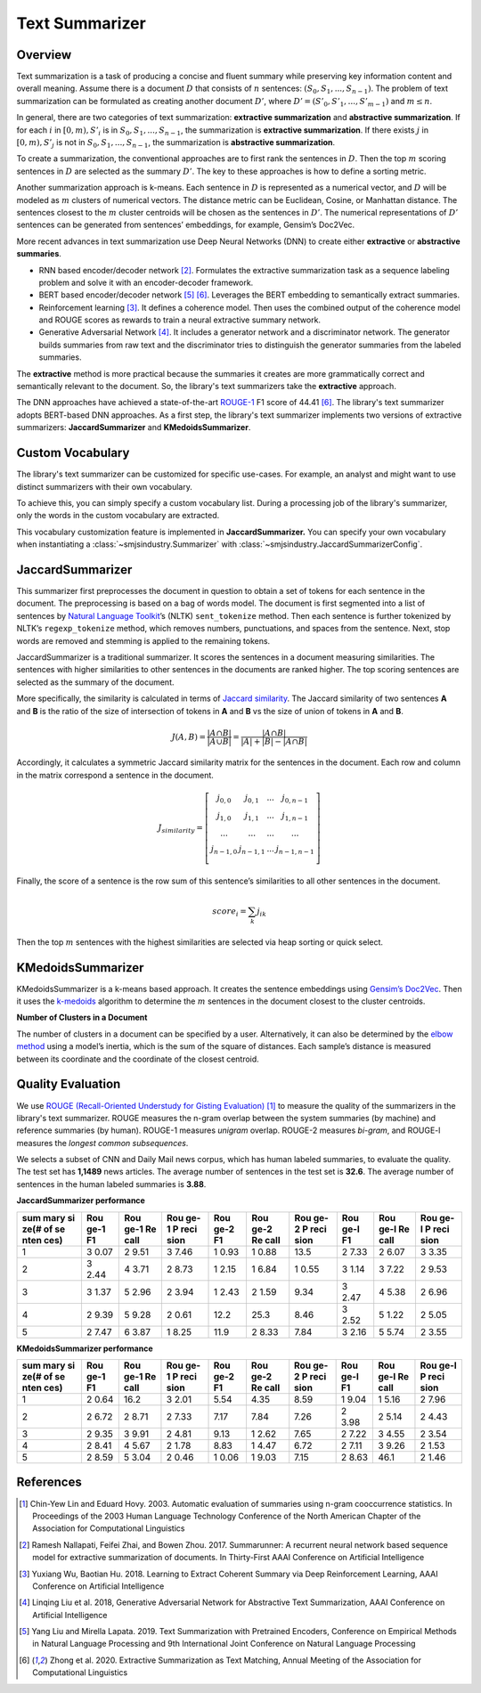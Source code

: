 Text Summarizer
===============

Overview
--------

Text summarization is a task of producing a concise and fluent summary
while preserving key information content and overall meaning. Assume
there is a document :math:`D` that consists of :math:`n` sentences: :math:`(S_0,
S_1, ..., S_{n-1})`. The problem of text summarization can be formulated
as creating another document :math:`D’`, where :math:`D’ = (S’_0, S’_1, ..., S’_{m-1})`
and :math:`m \le n`.

In general, there are two categories of text summarization:
**extractive summarization** and **abstractive summarization**. If for
each :math:`i` in :math:`[0, m), S’_i` is in :math:`{S_0, S_1, ...,
S_{n-1}}`, the summarization is **extractive summarization**. If there
exists :math:`j` in :math:`[0, m), S’_j` is not in :math:`{S_0, S_1, ..., S_{n-1}}`, the
summarization is **abstractive summarization**.

To create a summarization, the conventional approaches are to first rank
the sentences in :math:`D`. Then the top :math:`m` scoring sentences in :math:`D`
are selected as the summary :math:`D’`. The key to these approaches is how
to define a sorting metric.

Another summarization approach is k-means. Each sentence in :math:`D` is
represented as a numerical vector, and :math:`D` will be modeled as :math:`m`
clusters of numerical vectors. The distance metric can be Euclidean,
Cosine, or Manhattan distance. The sentences closest to the :math:`m` cluster
centroids will be chosen as the sentences in :math:`D’`. The numerical
representations of :math:`D’` sentences can be generated from sentences’
embeddings, for example, Gensim’s Doc2Vec.

More recent advances in text summarization use Deep Neural
Networks (DNN) to create either **extractive** or **abstractive
summaries**.

-  RNN based encoder/decoder network [2]_. Formulates the extractive
   summarization task as a sequence labeling problem and solve it with
   an encoder-decoder framework.
-  BERT based encoder/decoder network [5]_ [6]_. Leverages the BERT
   embedding to semantically extract summaries.
-  Reinforcement learning [3]_. It defines a coherence model. Then uses
   the combined output of the coherence model and ROUGE scores as
   rewards to train a neural extractive summary network.
-  Generative Adversarial Network [4]_. It includes a generator
   network and a discriminator network. The generator builds summaries
   from raw text and the discriminator tries to distinguish the
   generator summaries from the labeled summaries.

The **extractive** method is more practical because the summaries it
creates are more grammatically correct and semantically relevant to the
document. So, the library's text summarizers take the **extractive** approach.

The DNN approaches have achieved a state-of-the-art `ROUGE-1 <https://en.wikipedia.org/wiki/ROUGE_(metric)>`_
F1 score of 44.41 [6]_.
The library's text summarizer adopts BERT-based DNN approaches.
As a first step, the library's text summarizer implements two versions of
extractive summarizers: **JaccardSummarizer** and
**KMedoidsSummarizer**.

Custom Vocabulary
-----------------

The library's text summarizer can be customized for specific use-cases.
For example, an analyst and might want to use
distinct summarizers with their own vocabulary.

To achieve this, you can simply specify a custom vocabulary list.
During a processing job of the library's summarizer,
only the words in the custom vocabulary are extracted.

This vocabulary customization feature is implemented in **JaccardSummarizer.**
You can
specify your own vocabulary when instantiating a :class:`~smjsindustry.Summarizer`
with :class:`~smjsindustry.JaccardSummarizerConfig`.

JaccardSummarizer
-----------------

This summarizer first preprocesses the document in question to obtain a
set of tokens for each sentence in the document. The preprocessing is
based on a bag of words model. The document is first segmented into a
list of sentences by `Natural Language Toolkit <https://www.nltk.org/>`_’s (NLTK)
``sent_tokenize`` method. Then each sentence is
further tokenized by NLTK’s ``regexp_tokenize`` method, which removes
numbers, punctuations, and spaces from the sentence. Next, stop words are
removed and stemming is applied to the remaining tokens.

JaccardSummarizer is a traditional summarizer. It scores the
sentences in a document measuring similarities. The sentences with higher
similarities to other sentences in the documents are ranked higher. The
top scoring sentences are selected as the summary of the document.

More specifically, the similarity is calculated in terms of `Jaccard
similarity <https://en.wikipedia.org/wiki/Jaccard_index>`__. The Jaccard
similarity of two sentences **A** and **B** is the ratio of the size of
intersection of tokens in **A** and **B** vs the size of union of tokens
in **A** and **B**.

.. math::

   J(A,B) = \frac{|A \cap B|}{|A \cup B|} = \frac{|A \cap B|}{|A|+|B|-|A \cap B|}


Accordingly, it calculates a symmetric Jaccard similarity matrix for
the sentences in the document. Each row and column in the matrix
correspond a sentence in the document.

.. math::

   J_{similarity} = \left[ \begin{array}{cccc}
   j_{0,0} & j_{0,1} & ... & j_{0,n-1} \\
   j_{1,0} & j_{1,1} & ... & j_{1,n-1} \\
   ... & ... & ... & ... \\
   j_{n-1,0} & j_{n-1,1} & ... & j_{n-1,n-1} \\
   \end{array} \right]

Finally, the score of a sentence is the row sum of this sentence’s similarities
to all other sentences in the document.

.. math::

   score_i = \sum_k j_{ik}

Then the top :math:`m` sentences with the highest similarities are selected
via heap sorting or quick select.


KMedoidsSummarizer
------------------

KMedoidsSummarizer is a k-means based approach. It creates
the sentence embeddings using `Gensim’s Doc2Vec
<https://radimrehurek.com/gensim/models/doc2vec.html>`_. Then it uses the
`k-medoids <https://en.wikipedia.org/wiki/K-medoids>`_ algorithm to determine
the :math:`m` sentences in the document closest to the
cluster centroids.

.. image:: images/smjsindustry-kmedoid.png


**Number of Clusters in a Document**

The number of clusters in a document can be specified by a user.
Alternatively, it can also be determined by the `elbow method
<https://en.wikipedia.org/wiki/Elbow_method_(clustering)>`_ using a model’s
inertia, which is the sum of the square of distances.
Each sample’s distance is measured between its coordinate and the coordinate
of the closest centroid.

.. image:: images/smjsindustry-elbow-method.png

Quality Evaluation
------------------

We use
`ROUGE (Recall-Oriented Understudy for Gisting Evaluation) <https://en.wikipedia.org/wiki/ROUGE_(metric)>`_ [1]_
to measure the quality of the summarizers in the library's text summarizer. ROUGE measures
the n-gram overlap between the system summaries (by machine) and
reference summaries (by human). ROUGE-1 measures *unigram* overlap.
ROUGE-2 measures *bi-gram*, and ROUGE-l measures the *longest common
subsequences*.

We selects a subset of CNN and Daily Mail news corpus, which has human
labeled summaries, to evaluate the quality. The test set has **1,1489**
news articles. The average number of sentences in the test set is
**32.6**. The average number of sentences in the human labeled summaries
is **3.88**.

**JaccardSummarizer performance**

+------+------+------+------+------+------+------+------+------+------+
| sum  | Rou  | Rou  | Rou  | Rou  | Rou  | Rou  | Rou  | Rou  | Rou  |
| mary | ge-1 | ge-1 | ge-1 | ge-2 | ge-2 | ge-2 | ge-l | ge-l | ge-l |
| si   | F1   | Re   | P    | F1   | Re   | P    | F1   | Re   | P    |
| ze(# |      | call | reci |      | call | reci |      | call | reci |
| of   |      |      | sion |      |      | sion |      |      | sion |
| se   |      |      |      |      |      |      |      |      |      |
| nten |      |      |      |      |      |      |      |      |      |
| ces) |      |      |      |      |      |      |      |      |      |
+======+======+======+======+======+======+======+======+======+======+
| 1    | 3    | 2    | 3    | 1    | 1    | 13.5 | 2    | 2    | 3    |
|      | 0.07 | 9.51 | 7.46 | 0.93 | 0.88 |      | 7.33 | 6.07 | 3.35 |
+------+------+------+------+------+------+------+------+------+------+
| 2    | 3    | 4    | 2    | 1    | 1    | 1    | 3    | 3    | 2    |
|      | 2.44 | 3.71 | 8.73 | 2.15 | 6.84 | 0.55 | 1.14 | 7.22 | 9.53 |
+------+------+------+------+------+------+------+------+------+------+
| 3    | 3    | 5    | 2    | 1    | 2    | 9.34 | 3    | 4    | 2    |
|      | 1.37 | 2.96 | 3.94 | 2.43 | 1.59 |      | 2.47 | 5.38 | 6.96 |
+------+------+------+------+------+------+------+------+------+------+
| 4    | 2    | 5    | 2    | 12.2 | 25.3 | 8.46 | 3    | 5    | 2    |
|      | 9.39 | 9.28 | 0.61 |      |      |      | 2.52 | 1.22 | 5.05 |
+------+------+------+------+------+------+------+------+------+------+
| 5    | 2    | 6    | 1    | 11.9 | 2    | 7.84 | 3    | 5    | 2    |
|      | 7.47 | 3.87 | 8.25 |      | 8.33 |      | 2.16 | 5.74 | 3.55 |
+------+------+------+------+------+------+------+------+------+------+

**KMedoidsSummarizer performance**

+------+------+------+------+------+------+------+------+------+------+
| sum  | Rou  | Rou  | Rou  | Rou  | Rou  | Rou  | Rou  | Rou  | Rou  |
| mary | ge-1 | ge-1 | ge-1 | ge-2 | ge-2 | ge-2 | ge-l | ge-l | ge-l |
| si   | F1   | Re   | P    | F1   | Re   | P    | F1   | Re   | P    |
| ze(# |      | call | reci |      | call | reci |      | call | reci |
| of   |      |      | sion |      |      | sion |      |      | sion |
| se   |      |      |      |      |      |      |      |      |      |
| nten |      |      |      |      |      |      |      |      |      |
| ces) |      |      |      |      |      |      |      |      |      |
+======+======+======+======+======+======+======+======+======+======+
| 1    | 2    | 16.2 | 3    | 5.54 | 4.35 | 8.59 | 1    | 1    | 2    |
|      | 0.64 |      | 2.01 |      |      |      | 9.04 | 5.16 | 7.96 |
+------+------+------+------+------+------+------+------+------+------+
| 2    | 2    | 2    | 2    | 7.17 | 7.84 | 7.26 | 2    | 2    | 2    |
|      | 6.72 | 8.71 | 7.33 |      |      |      | 3.98 | 5.14 | 4.43 |
+------+------+------+------+------+------+------+------+------+------+
| 3    | 2    | 3    | 2    | 9.13 | 1    | 7.65 | 2    | 3    | 2    |
|      | 9.35 | 9.91 | 4.81 |      | 2.62 |      | 7.22 | 4.55 | 3.54 |
+------+------+------+------+------+------+------+------+------+------+
| 4    | 2    | 4    | 2    | 8.83 | 1    | 6.72 | 2    | 3    | 2    |
|      | 8.41 | 5.67 | 1.78 |      | 4.47 |      | 7.11 | 9.26 | 1.53 |
+------+------+------+------+------+------+------+------+------+------+
| 5    | 2    | 5    | 2    | 1    | 1    | 7.15 | 2    | 46.1 | 2    |
|      | 8.59 | 3.04 | 0.46 | 0.06 | 9.03 |      | 8.63 |      | 1.46 |
+------+------+------+------+------+------+------+------+------+------+


References
----------

.. [1] Chin-Yew Lin and Eduard Hovy. 2003. Automatic evaluation of summaries
   using n-gram cooccurrence statistics. In Proceedings of the 2003
   Human Language Technology Conference of the North American Chapter of
   the Association for Computational Linguistics
.. [2] Ramesh Nallapati, Feifei Zhai, and Bowen Zhou. 2017. Summarunner: A
   recurrent neural network based sequence model for extractive
   summarization of documents. In Thirty-First AAAI Conference on
   Artificial Intelligence
.. [3] Yuxiang Wu, Baotian Hu. 2018. Learning to Extract Coherent Summary
   via Deep Reinforcement Learning, AAAI Conference on Artificial
   Intelligence
.. [4] Linqing Liu et al. 2018, Generative Adversarial Network for
   Abstractive Text Summarization, AAAI Conference on Artificial
   Intelligence
.. [5] Yang Liu and Mirella Lapata. 2019. Text Summarization with Pretrained
   Encoders, Conference on Empirical Methods in Natural Language
   Processing and 9th International Joint Conference on Natural Language
   Processing
.. [6] Zhong et al. 2020. Extractive Summarization as Text Matching, Annual
   Meeting of the Association for Computational Linguistics
